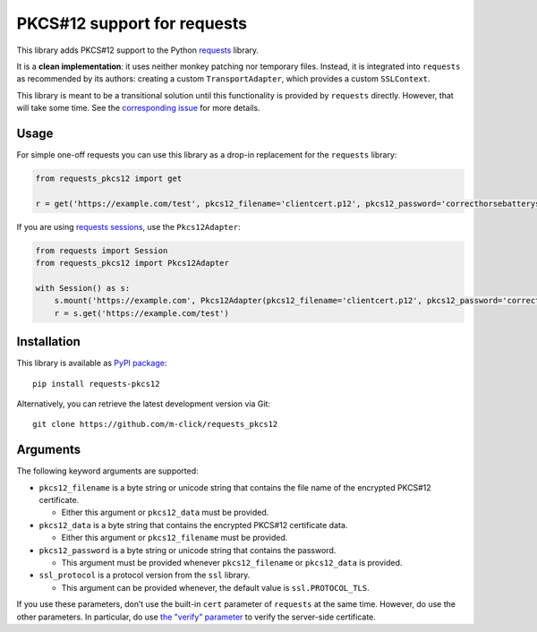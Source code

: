 PKCS#12 support for requests
============================

This library adds PKCS#12 support to the Python `requests <http://python-requests.org>`__ library.

It is a **clean implementation**: it uses neither monkey patching nor temporary files. Instead, it is integrated into ``requests`` as
recommended by its authors: creating a custom ``TransportAdapter``, which provides a custom ``SSLContext``.

This library is meant to be a transitional solution until this functionality is provided by ``requests`` directly. However, that will take some time. See the `corresponding issue <https://github.com/requests/requests/issues/1573>`__ for more details.

Usage
-----

For simple one-off requests you can use this library as a drop-in replacement for the ``requests`` library:

.. code:: python

   from requests_pkcs12 import get

   r = get('https://example.com/test', pkcs12_filename='clientcert.p12', pkcs12_password='correcthorsebatterystaple')

If you are using `requests sessions <https://requests.readthedocs.io/en/master/user/advanced/>`__, use the ``Pkcs12Adapter``:

.. code:: python

   from requests import Session
   from requests_pkcs12 import Pkcs12Adapter

   with Session() as s:
       s.mount('https://example.com', Pkcs12Adapter(pkcs12_filename='clientcert.p12', pkcs12_password='correcthorsebatterystaple'))
       r = s.get('https://example.com/test')

Installation
------------

This library is available as `PyPI package <https://pypi.python.org/pypi/requests-pkcs12>`__:

::

   pip install requests-pkcs12

Alternatively, you can retrieve the latest development version via Git:

::

   git clone https://github.com/m-click/requests_pkcs12

Arguments
---------

The following keyword arguments are supported:

-  ``pkcs12_filename`` is a byte string or unicode string that contains the file name of the encrypted PKCS#12 certificate.

   -  Either this argument or ``pkcs12_data`` must be provided.

-  ``pkcs12_data`` is a byte string that contains the encrypted PKCS#12 certificate data.

   -  Either this argument or ``pkcs12_filename`` must be provided.

-  ``pkcs12_password`` is a byte string or unicode string that contains the password.

   -  This argument must be provided whenever ``pkcs12_filename`` or ``pkcs12_data`` is provided.

-  ``ssl_protocol`` is a protocol version from the ``ssl`` library.

   -  This argument can be provided whenever, the default value is ``ssl.PROTOCOL_TLS``.

If you use these parameters, don’t use the built-in ``cert`` parameter of ``requests`` at the same time. However, do use the other parameters.  In particular, do use `the "verify" parameter <http://docs.python-requests.org/en/master/user/advanced/#ssl-cert-verification>`__ to verify the server-side certificate.

